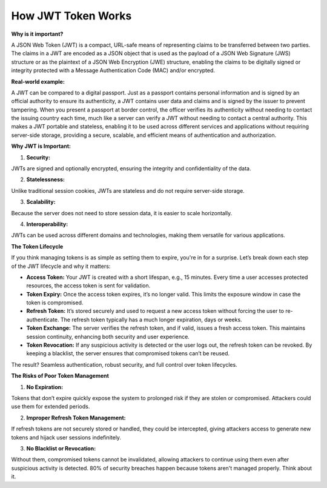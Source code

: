 How JWT Token Works
===================================

**Why is it important?**

A JSON Web Token (JWT) is a compact, URL-safe means of representing claims to be transferred between two parties.
The claims in a JWT are encoded as a JSON object that is used as the payload of a JSON Web Signature (JWS) structure or as the plaintext of a JSON Web Encryption (JWE) structure, enabling the claims to be digitally signed or integrity protected with a Message Authentication Code (MAC) and/or encrypted.

**Real-world example:**

A JWT can be compared to a digital passport.
Just as a passport contains personal information and is signed by an official authority to ensure its authenticity, a JWT contains user data and claims and is signed by the issuer to prevent tampering.
When you present a passport at border control, the officer verifies its authenticity without needing to contact the issuing country each time, much like a server can verify a JWT without needing to contact a central authority.
This makes a JWT portable and stateless, enabling it to be used across different services and applications without requiring server-side storage, providing a secure, scalable, and efficient means of authentication and authorization.

**Why JWT is Important:**

1. **Security:**  

JWTs are signed and optionally encrypted, ensuring the integrity and confidentiality of the data.

2. **Statelessness:**  

Unlike traditional session cookies, JWTs are stateless and do not require server-side storage.

3. **Scalability:**  

Because the server does not need to store session data, it is easier to scale horizontally.

4. **Interoperability:**  

JWTs can be used across different domains and technologies, making them versatile for various applications.

**The Token Lifecycle**

If you think managing tokens is as simple as setting them to expire, you're in for a surprise.
Let’s break down each step of the JWT lifecycle and why it matters:

- **Access Token:**  Your JWT is created with a short lifespan, e.g., 15 minutes. Every time a user accesses protected resources, the access token is sent for validation.
- **Token Expiry:**  Once the access token expires, it’s no longer valid. This limits the exposure window in case the token is compromised.
- **Refresh Token:**  It’s stored securely and used to request a new access token without forcing the user to re-authenticate. The refresh token typically has a much longer expiration, days or weeks.
- **Token Exchange:**  The server verifies the refresh token, and if valid, issues a fresh access token. This maintains session continuity, enhancing both security and user experience.
- **Token Revocation:**  If any suspicious activity is detected or the user logs out, the refresh token can be revoked. By keeping a blacklist, the server ensures that compromised tokens can’t be reused.

The result? Seamless authentication, robust security, and full control over token lifecycles.

**The Risks of Poor Token Management**

1. **No Expiration:**  

Tokens that don’t expire quickly expose the system to prolonged risk if they are stolen or compromised. Attackers could use them for extended periods.

2. **Improper Refresh Token Management:**  

If refresh tokens are not securely stored or handled, they could be intercepted, giving attackers access to generate new tokens and hijack user sessions indefinitely.

3. **No Blacklist or Revocation:**  

Without them, compromised tokens cannot be invalidated, allowing attackers to continue using them even after suspicious activity is detected.
80% of security breaches happen because tokens aren't managed properly. Think about it.

